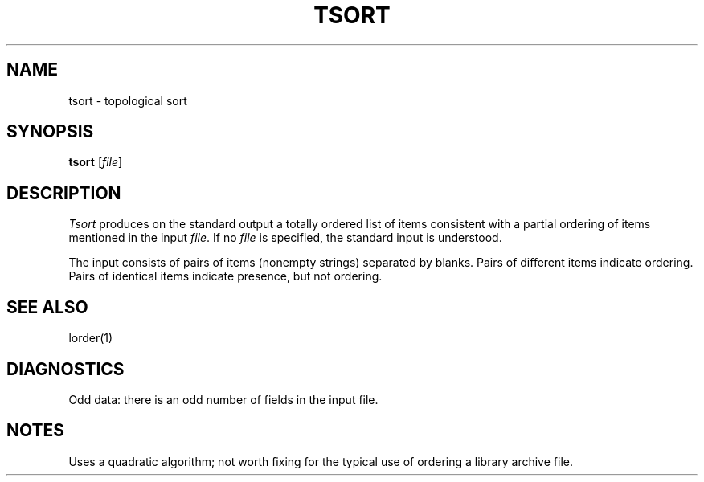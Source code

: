 .\"
.\" Sccsid @(#)tsort.1	1.2 (gritter) 8/17/03
.\" Parts taken from tsort(1), Unix 32V:
.\" Copyright(C) Caldera International Inc. 2001-2002. All rights reserved.
.\"
.\" SPDX-Licence-Identifier: Caldera 
.\"
.TH TSORT 1 "8/17/03" "Heirloom Toolchest" "User Commands"
.SH NAME
tsort \- topological sort
.SH SYNOPSIS
\fBtsort\fR [\fIfile\fR]
.SH DESCRIPTION
.I Tsort
produces on the standard output a totally ordered list of items
consistent with a partial ordering of items
mentioned in the input
.IR file .
If no
.I file
is specified, the standard input is understood.
.PP
The input consists of pairs of items (nonempty strings)
separated by blanks.
Pairs of different items indicate ordering.
Pairs of identical items indicate presence, but not ordering.
.SH "SEE ALSO"
lorder(1)
.SH DIAGNOSTICS
Odd data: there is an odd number of fields in the input file.
.SH NOTES
Uses a quadratic algorithm;
not worth fixing for the typical use of ordering
a library archive file.
